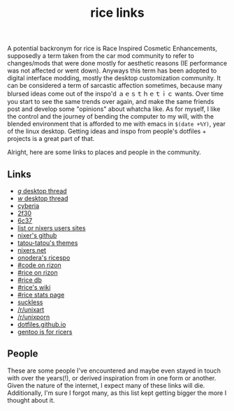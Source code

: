 #+title: rice links

A potential backronym for rice is Race Inspired Cosmetic Enhancements, supposedly a term taken from the car mod community to refer to changes/mods that were done mostly for aesthetic reasons (IE performance was not affected or went down). Anyways this term has been adopted to digital interface modding, mostly the desktop customization community. It can be considered a term of sarcastic affection sometimes, because many blursed ideas come out of the inspo'd ａｅｓｔｈｅｔｉｃ wants. Over time you start to see the same trends over again, and make the same friends post and develop some "opinions" about whatcha like. As for myself, I like the control and the journey of bending the computer to my will, with the blended environment that is afforded to me with emacs in ~$(date +%Y)~, year of the linux desktop. Getting ideas and inspo from people's dotfiles + projects is a great part of that.

Alright, here are some links to places and people in the community.

** Links
   - [[http://boards.4channel.org/g/catalog#s=desktop%20thread][/g/ desktop thread]]
   - [[http://boards.4channel.org/w/catalog#s=desktop%20thread][/w/ desktop thread]]
   - [[http://cyberia.is/][cyberia]]
   - [[https://2f30.org/][2f30]]
   - [[https://6c37.github.io/][6c37]]
   - [[https://github.com/nixers-projects/sites/wiki/List-of-nixers.net-user-sites][list or nixers users sites]]
   - [[https://github.com/nixers-projects][nixer's github]]
   - [[https://github.com/tatou-tatou/Themes/tree/master/Mousse][tatou-tatou's themes]]
   - [[https://nixers.net][nixers.net]]
   - [[https://onodera-punpun.github.io/ricespo/][onodera's ricespo]]
   - [[https://qchat.rizon.net/?channels=code][#code on rizon]]
   - [[https://qchat.rizon.net/?channels=rice][#rice on rizon]]
   - [[https://ricedb.dfg.monster/][#rice db]]
   - [[https://rizonrice.club/Main_Page][#rice's wiki]]
   - [[https://stats.foxbnc.co.uk/history.php?cid=rice&year=2018&month=9][#rice stats page]]
   - [[https://suckless.org/][suckless]]
   - [[https://www.reddit.com/r/unixart/][/r/unixart]]
   - [[https://www.reddit.com/r/unixporn/][/r/unixporn]]
   - [[http://dotfiles.github.io/][dotfiles.github.io]]
   - [[https://www.shlomifish.org/humour/by-others/funroll-loops/Gentoo-is-Rice.html][gentoo is for ricers]]

** People

These are some people I've encountered and maybe even stayed in touch with over the years(!), or derived inspiration from in one form or another. Given the nature of the internet, I expect many of these links will die. Additionally, I'm sure I forgot many, as this list kept getting bigger the more I thought about it.

#+BEGIN_SRC elisp :results raw :exports results
  (defun ns/make-person-link (name &optional site dots)
    (format
     "[%s]"
     (cond
       ((and site dots)
	(format "[[%s][%s]]|[[%s][dots]]" site name dots))
       (site (format "[[%s][%s]]" site name))
       (dots (format "[[%s][%s]]" dots name))
       (t name))))

  (->>
   '(
     ("addy" "https://addy-dclxvi.github.io/" "https://github.com/addy-dclxvi/dotfiles")
     ("adrift")
     ("apk" "https://pluvi.us/")
     ("baskerville" "http://baskerville.github.io/" "https://github.com/baskerville/dotfiles")
     ("bushidoboy" "https://bushidoboy.com/" "https://github.com/donniebishop/dotfiles")
     ("burntsushi" "https://blog.burntsushi.net/")
     ("camille" "https://catgirl.sh/" "https://github.com/turquoise-hexagon/dots")
     ("cosarara" "https://www.cosarara.me/" "https://github.com/cosarara/dotfiles")
     ("cosumu" "https://cosumu.github.io/")
     ("dcat"  "https://lyngvaer.no/" "https://github.com/dcat/dotfiles")
     ("dysfigured" "https://danielfgray.com/" "https://github.com/DanielFGray/dotfiles")
     ("enju" "https://enju.dev/" "https://github.com/enjuus/zenbu-templates")
     ("eti" "https://eti.tf/" "https://github.com/eti0/dots")
     ("greduan" "https://greduan.com/")
     ("halfwit" "https://halfwit.github.io/" "https://github.com/halfwit/dotfiles")
     ("hazel" "https://qtp2t.club" "https://github.com/ralsei/etc")
     ("icyphox" "https://icyphox.sh/" "https://github.com/icyphox/dotfiles")
     ("josuah" "http://josuah.net/" "http://josuah.net/git/")
     ("jschx" "https://schil.li/" "https://gitlab.com/jschx/etc")
     ("kori" "https://github.com/kori" "https://github.com/kori/shell.d")
     ("lains" "https://lainsce.us/" "https://github.com/lainsce/dots")
     ("lambdacomplex" "https://lambda.complex.rocks/" "https://github.com/sector-f/dotfiles")
     ("lazr" "http://laserswald.net/" "https://github.com/laserswald/dotfiles")
     ("leliana" "https://revthefox.co.uk/" "https://github.com/TheReverend403/dotfiles")
     ("lucy" nil "https://github.com/lxcyp/dotfiles")
     ("lunarmage")
     ("lynn" "https://muse.github.io/" "https://github.com/muse/etc")
     ("mobo" "https://github.com/wallace-aph/" "https://github.com/wallace-aph/configs")
     ("mort" "https://mort.coffee" "https://github.com/mortie/dots")
     ("nerdypepper" "https://peppe.rs/" "https://github.com/NerdyPepper/dotfiles")
     ("nero" nil "https://github.com/nero/etc")
     ("nil" "https://monade.li/" "https://git.monade.li/dotfiles/summary/")
     ("noctuid" "http://noctuid.github.io/" "https://github.com/noctuid/dotfiles")
     ("onodera" "https://onodera-punpun.github.io/" "https://github.com/onodera-punpun/dotfiles")
     ("quad" "https://quad.moe/" "https://gitea.quad.moe/quad/dotfiles")
     ("rocx" "https://rocx.rocks/" "https://github.com/rocx/.emacs.d")
     ("schisma")
     ("sdhand" "https://github.com/sdhand")
     ("sircmpwn" "https://drewdevault.com/" "https://git.sr.ht/~sircmpwn/dotfiles")
     ("spoonm" "https://spoonm.org/" "https://github.com/skewerr/rice")
     ("tudor" "https://tudorr.ro/" "https://github.com/tudurom/dotfiles")
     ("twily" "https://twily.info/")
     ("uncled1024" "https://teknik.io" "https://git.teknik.io/Uncled1023/Scripts")
     ("vain" "https://www.uninformativ.de/" "https://www.uninformativ.de/git/dotfiles-pub/files.html")
     ("venam" "https://venam.nixers.net/blog/" "https://github.com/neeasade/dotfiles")
     ("vypr" "https://vypr.xyz/" "https://github.com/vypr/dotfiles")
     ("windelicato" "http://windelicato.com/" "https://github.com/windelicato/dotfiles")
     ("winny" "https://winny.tech/" "https://github.com/winny-/configs")
     ("xero" "http://xero.nu/" "https://github.com/xero/dotfiles")
     ("yuppie" "https://internaught.io/")
     ("z3bra" "https://z3bra.org/" "https://git.z3bra.org/scripts/files.html")
     ("zzzeyez" nil "https://github.com/zzzeyez/dots")
     )

    ;; sort by name
   ((lambda (list)
      (sort list (fn (string< (first <1>) (first <2>))))))

   (mapcar (fn (apply 'ns/make-person-link <>) ))
   (s-join "\n")
   )

#+END_SRC
